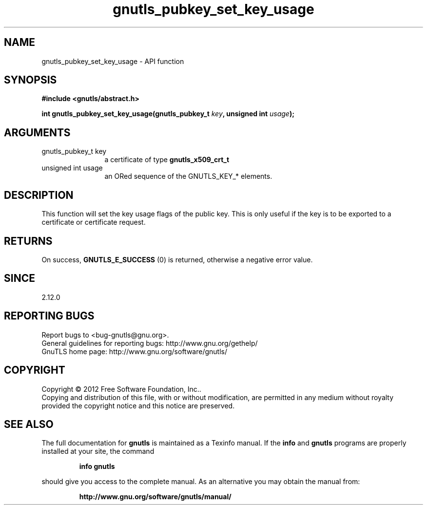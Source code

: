 .\" DO NOT MODIFY THIS FILE!  It was generated by gdoc.
.TH "gnutls_pubkey_set_key_usage" 3 "3.0.19" "gnutls" "gnutls"
.SH NAME
gnutls_pubkey_set_key_usage \- API function
.SH SYNOPSIS
.B #include <gnutls/abstract.h>
.sp
.BI "int gnutls_pubkey_set_key_usage(gnutls_pubkey_t " key ", unsigned int " usage ");"
.SH ARGUMENTS
.IP "gnutls_pubkey_t key" 12
a certificate of type \fBgnutls_x509_crt_t\fP
.IP "unsigned int usage" 12
an ORed sequence of the GNUTLS_KEY_* elements.
.SH "DESCRIPTION"
This function will set the key usage flags of the public key. This
is only useful if the key is to be exported to a certificate or
certificate request.
.SH "RETURNS"
On success, \fBGNUTLS_E_SUCCESS\fP (0) is returned, otherwise a
negative error value.
.SH "SINCE"
2.12.0
.SH "REPORTING BUGS"
Report bugs to <bug-gnutls@gnu.org>.
.br
General guidelines for reporting bugs: http://www.gnu.org/gethelp/
.br
GnuTLS home page: http://www.gnu.org/software/gnutls/

.SH COPYRIGHT
Copyright \(co 2012 Free Software Foundation, Inc..
.br
Copying and distribution of this file, with or without modification,
are permitted in any medium without royalty provided the copyright
notice and this notice are preserved.
.SH "SEE ALSO"
The full documentation for
.B gnutls
is maintained as a Texinfo manual.  If the
.B info
and
.B gnutls
programs are properly installed at your site, the command
.IP
.B info gnutls
.PP
should give you access to the complete manual.
As an alternative you may obtain the manual from:
.IP
.B http://www.gnu.org/software/gnutls/manual/
.PP
